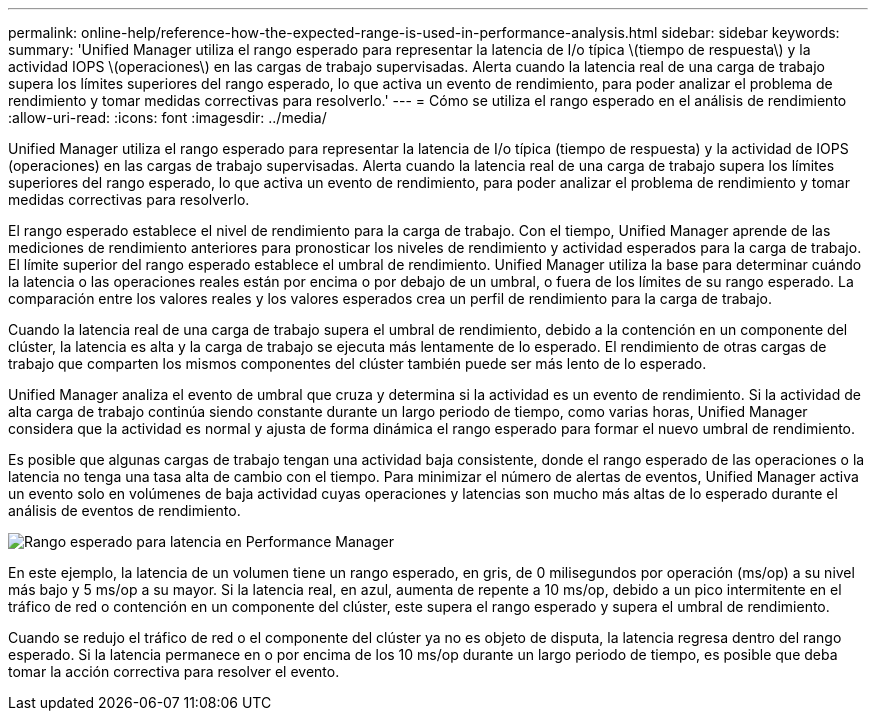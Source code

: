 ---
permalink: online-help/reference-how-the-expected-range-is-used-in-performance-analysis.html 
sidebar: sidebar 
keywords:  
summary: 'Unified Manager utiliza el rango esperado para representar la latencia de I/o típica \(tiempo de respuesta\) y la actividad IOPS \(operaciones\) en las cargas de trabajo supervisadas. Alerta cuando la latencia real de una carga de trabajo supera los límites superiores del rango esperado, lo que activa un evento de rendimiento, para poder analizar el problema de rendimiento y tomar medidas correctivas para resolverlo.' 
---
= Cómo se utiliza el rango esperado en el análisis de rendimiento
:allow-uri-read: 
:icons: font
:imagesdir: ../media/


[role="lead"]
Unified Manager utiliza el rango esperado para representar la latencia de I/o típica (tiempo de respuesta) y la actividad de IOPS (operaciones) en las cargas de trabajo supervisadas. Alerta cuando la latencia real de una carga de trabajo supera los límites superiores del rango esperado, lo que activa un evento de rendimiento, para poder analizar el problema de rendimiento y tomar medidas correctivas para resolverlo.

El rango esperado establece el nivel de rendimiento para la carga de trabajo. Con el tiempo, Unified Manager aprende de las mediciones de rendimiento anteriores para pronosticar los niveles de rendimiento y actividad esperados para la carga de trabajo. El límite superior del rango esperado establece el umbral de rendimiento. Unified Manager utiliza la base para determinar cuándo la latencia o las operaciones reales están por encima o por debajo de un umbral, o fuera de los límites de su rango esperado. La comparación entre los valores reales y los valores esperados crea un perfil de rendimiento para la carga de trabajo.

Cuando la latencia real de una carga de trabajo supera el umbral de rendimiento, debido a la contención en un componente del clúster, la latencia es alta y la carga de trabajo se ejecuta más lentamente de lo esperado. El rendimiento de otras cargas de trabajo que comparten los mismos componentes del clúster también puede ser más lento de lo esperado.

Unified Manager analiza el evento de umbral que cruza y determina si la actividad es un evento de rendimiento. Si la actividad de alta carga de trabajo continúa siendo constante durante un largo periodo de tiempo, como varias horas, Unified Manager considera que la actividad es normal y ajusta de forma dinámica el rango esperado para formar el nuevo umbral de rendimiento.

Es posible que algunas cargas de trabajo tengan una actividad baja consistente, donde el rango esperado de las operaciones o la latencia no tenga una tasa alta de cambio con el tiempo. Para minimizar el número de alertas de eventos, Unified Manager activa un evento solo en volúmenes de baja actividad cuyas operaciones y latencias son mucho más altas de lo esperado durante el análisis de eventos de rendimiento.

image::../media/opm-expected-range-jpg.gif[Rango esperado para latencia en Performance Manager]

En este ejemplo, la latencia de un volumen tiene un rango esperado, en gris, de 0 milisegundos por operación (ms/op) a su nivel más bajo y 5 ms/op a su mayor. Si la latencia real, en azul, aumenta de repente a 10 ms/op, debido a un pico intermitente en el tráfico de red o contención en un componente del clúster, este supera el rango esperado y supera el umbral de rendimiento.

Cuando se redujo el tráfico de red o el componente del clúster ya no es objeto de disputa, la latencia regresa dentro del rango esperado. Si la latencia permanece en o por encima de los 10 ms/op durante un largo periodo de tiempo, es posible que deba tomar la acción correctiva para resolver el evento.
